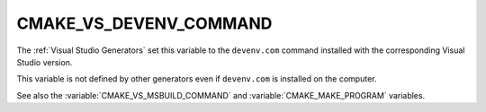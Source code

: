 CMAKE_VS_DEVENV_COMMAND
-----------------------

The :ref:`Visual Studio Generators` set this variable to the ``devenv.com``
command installed with the corresponding Visual Studio version.

This variable is not defined by other generators even if ``devenv.com``
is installed on the computer.

See also the :variable:`CMAKE_VS_MSBUILD_COMMAND` and
:variable:`CMAKE_MAKE_PROGRAM` variables.
